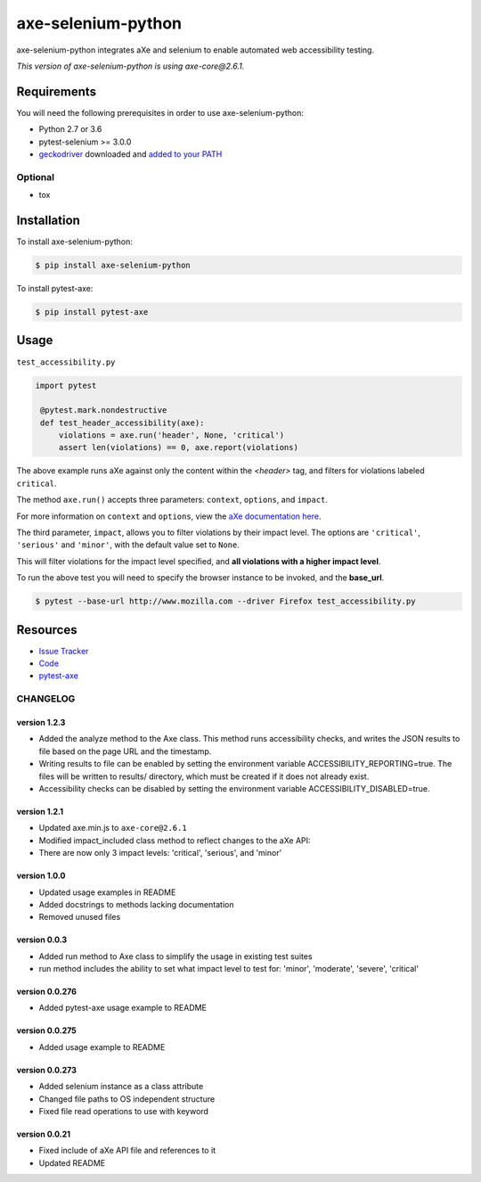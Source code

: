 axe-selenium-python
====================

axe-selenium-python integrates aXe and selenium to enable automated web accessibility testing.

*This version of axe-selenium-python is using axe-core@2.6.1.*

.. image:: https://img.shields.io/badge/license-MPL%202.0-blue.svg?style=plastic
   :target: https://github.com/kimberlythegeek/axe-selenium-python/blob/master/LICENSE.txt
   :alt: License
.. image:: https://img.shields.io/pypi/v/axe-selenium-python.svg?style=plastic
   :target: https://pypi.org/project/axe-selenium-python/
   :alt: PyPI
.. image:: https://img.shields.io/pypi/wheel/axe-selenium-python.svg?style=plastic
   :target: https://pypi.org/project/axe-selenium-python/
   :alt: wheel
.. image:: https://img.shields.io/travis/kimberlythegeek/axe-selenium-python.svg?style=plastic
   :target: https://travis-ci.org/kimberlythegeek/axe-selenium-python/
   :alt: Travis
.. image:: https://img.shields.io/github/issues-raw/kimberlythegeek/axe-selenium-python.svg?style=plastic
   :target: https://github.com/kimberlythegeek/axe-selenium-python/issues
   :alt: Issues


Requirements
------------

You will need the following prerequisites in order to use axe-selenium-python:

- Python 2.7 or 3.6
- pytest-selenium >= 3.0.0
- `geckodriver <https://github.com/mozilla/geckodriver/releases>`_ downloaded and `added to your PATH <https://stackoverflow.com/questions/40208051/selenium-using-python-geckodriver-executable-needs-to-be-in-path#answer-40208762>`_

Optional
^^^^^^^^
- tox

Installation
------------

To install axe-selenium-python:

.. code-block:: bash

  $ pip install axe-selenium-python

To install pytest-axe:

.. code-block:: bash

  $ pip install pytest-axe

Usage
------
``test_accessibility.py``

.. code-block:: python

   import pytest

    @pytest.mark.nondestructive
    def test_header_accessibility(axe):
        violations = axe.run('header', None, 'critical')
        assert len(violations) == 0, axe.report(violations)



The above example runs aXe against only the content within the *<header>* tag, and filters for violations labeled ``critical``.

The method ``axe.run()`` accepts three parameters: ``context``, ``options``, and
``impact``.

For more information on ``context`` and ``options``, view the `aXe
documentation here <https://github.com/dequelabs/axe-core/blob/master/doc/API.md#parameters-axerun>`_.

The third parameter, ``impact``, allows you to filter violations by their impact
level. The options are ``'critical'``, ``'serious'`` and ``'minor'``, with the
default value set to ``None``.

This will filter violations for the impact level specified, and **all violations with a higher impact level**.

To run the above test you will need to specify the browser instance to be invoked, and the **base_url**.

.. code-block:: bash

  $ pytest --base-url http://www.mozilla.com --driver Firefox test_accessibility.py



Resources
---------

- `Issue Tracker <http://github.com/kimberlythegeek/axe-selenium-python/issues>`_
- `Code <http://github.com/kimberlythegeek/axe-selenium-python/>`_
- `pytest-axe <http://github.com/kimberlythegeek/pytest-axe/>`_


CHANGELOG
^^^^^^^^^^^^^^

version 1.2.3
**************
- Added the analyze method to the Axe class. This method runs accessibility checks, and writes the JSON results to file based on the page URL and the timestamp.
- Writing results to file can be enabled by setting the environment variable ACCESSIBILITY_REPORTING=true. The files will be written to results/ directory, which must be created if it does not already exist.
- Accessibility checks can be disabled by setting the environment variable ACCESSIBILITY_DISABLED=true.

version 1.2.1
**************
- Updated axe.min.js to ``axe-core@2.6.1``
- Modified impact_included class method to reflect changes to the aXe API:
- There are now only 3 impact levels: 'critical', 'serious', and 'minor'

version 1.0.0
**************
- Updated usage examples in README
- Added docstrings to methods lacking documentation
- Removed unused files

version 0.0.3
**************
- Added run method to Axe class to simplify the usage in existing test suites
- run method includes the ability to set what impact level to test for: 'minor', 'moderate', 'severe', 'critical'

version 0.0.276
****************
- Added pytest-axe usage example to README

version 0.0.275
****************
- Added usage example to README

version 0.0.273
****************
- Added selenium instance as a class attribute
- Changed file paths to OS independent structure
- Fixed file read operations to use with keyword


version 0.0.21
***************
- Fixed include of aXe API file and references to it
- Updated README


